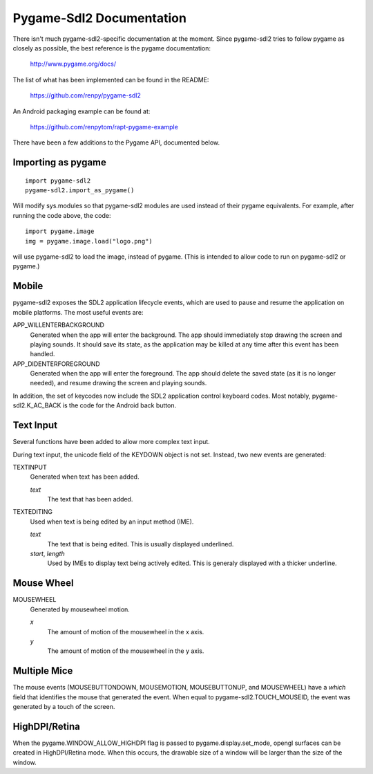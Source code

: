 Pygame-Sdl2 Documentation
==========================

There isn't much pygame-sdl2-specific documentation at the moment. Since
pygame-sdl2 tries to follow pygame as closely as possible, the best reference
is the pygame documentation:

    http://www.pygame.org/docs/

The list of what has been implemented can be found in the README:

    https://github.com/renpy/pygame-sdl2

An Android packaging example can be found at:

    https://github.com/renpytom/rapt-pygame-example

There have been a few additions to the Pygame API, documented below.

Importing as pygame
-------------------

::

    import pygame-sdl2
    pygame-sdl2.import_as_pygame()

Will modify sys.modules so that pygame-sdl2 modules are used instead of
their pygame equivalents. For example, after running the code above,
the code::

    import pygame.image
    img = pygame.image.load("logo.png")

will use pygame-sdl2 to load the image, instead of pygame. (This is intended
to allow code to run on pygame-sdl2 or pygame.)

Mobile
------

pygame-sdl2 exposes the SDL2 application lifecycle events, which are
used to pause and resume the application on mobile platforms. The most
useful events are:

APP_WILLENTERBACKGROUND
    Generated when the app will enter the background. The app should
    immediately stop drawing the screen and playing sounds. It should
    save its state, as the application may be killed at any time
    after this event has been handled.

APP_DIDENTERFOREGROUND
    Generated when the app will enter the foreground. The app should
    delete the saved state (as it is no longer needed), and resume
    drawing the screen and playing sounds.

In addition, the set of keycodes now include the SDL2 application
control keyboard codes. Most notably, pygame-sdl2.K_AC_BACK is the
code for the Android back button.


Text Input
----------

Several functions have been added to allow more complex text input.

.. function:: pygame-sdl2.key.start_text_input()

    Starts text input. If an on-screen keyboard is supported, it is shown.

.. function:: pygame-sdl2.key.stop_text_input()

    Stops text input and hides the on-screen keyboard.

.. function:: pygame-sdl2.key.set_text_input_rect(rect)

    Sets the text input rectangle. This is used by input methods and, on
    some platforms, to ensure the text is not blocked by an on-screen
    keyboard.

.. function:: pygame-sdl2.key.has_screen_keyboard_support()

    Returns true of the platform supports an on-screen keyboard.

.. function:: pygame-sdl2.key.is_screen_keyboard_shown(Window window=None)

    Returns true if the on-screen keyboard is shown.

During text input, the unicode field of the KEYDOWN object is not set.
Instead, two new events are generated:

TEXTINPUT
    Generated when text has been added.

    `text`
        The text that has been added.

TEXTEDITING
    Used when text is being edited by an input method (IME).

    `text`
        The text that is being edited. This is usually displayed
        underlined.

    `start`, `length`
        Used by IMEs to display text being actively edited. This is
        generaly displayed with a thicker underline.

Mouse Wheel
-----------

.. function:: pygame.event.set_mousewheel_buttons(flag)

    When `flag` is true (the default), the vertical mouswheel is mapped to
    buttons 4 and 5, with mousebuttons 4 and greater being offset by 2.

    When flag is false, the mousebuttons retain their numbers, and
    MOUSEWHEEL events are generated.

.. function:: pygame.event.get_mousewheel_buttons()

    Returns the mousewheel buttons flag.

MOUSEWHEEL
    Generated by mousewheel motion.

    `x`
        The amount of motion of the mousewheel in the x axis.
    `y`
        The amount of motion of the mousewheel in the y axis.

Multiple Mice
-------------

The mouse events (MOUSEBUTTONDOWN, MOUSEMOTION, MOUSEBUTTONUP, and MOUSEWHEEL)
have a `which` field that identifies the mouse that generated the event.
When equal to pygame-sdl2.TOUCH_MOUSEID, the event was generated by a touch
of the screen.

HighDPI/Retina
--------------

When the pygame.WINDOW_ALLOW_HIGHDPI flag is passed to pygame.display.set_mode,
opengl surfaces can be created in HighDPI/Retina mode. When this occurs, the
drawable size of a window will be larger than the size of the window.

.. function:: pygame.display.get_drawable_size()

    Gets the drawable size of the window created with pygame.display.set_mode()

